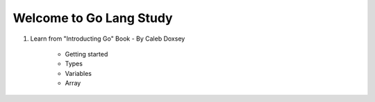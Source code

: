 Welcome to Go Lang Study
========================

1) Learn from "Introducting Go" Book - By Caleb Doxsey
	
	- Getting started
	- Types 
	- Variables
	- Array
